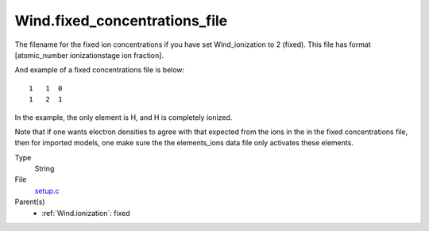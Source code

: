 Wind.fixed_concentrations_file
==============================
The filename for the fixed ion concentrations if you have
set Wind_ionization to 2 (fixed). This file has format
[atomic_number  ionizationstage   ion fraction].


And example of a fixed concentrations file is below::

    1   1  0
    1   2  1



In the example, the only element is H, and H is completely ionized.

Note that if one wants electron densities to agree with that
expected from the ions in the in the fixed concentrations
file, then for imported models, one make sure the the elements_ions data file
only activates these elements.

Type
  String

File
  `setup.c <https://github.com/agnwinds/python/blob/master/source/setup.c>`_


Parent(s)
  * :ref:`Wind.ionization`: fixed


